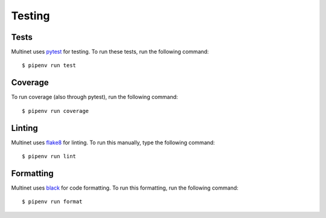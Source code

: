 =======
Testing
=======

Tests
-----

Multinet uses `pytest <https://docs.pytest.org/en/latest/>`_ for testing.
To run these tests, run the following command: ::

    $ pipenv run test


Coverage
--------

To run coverage (also through pytest), run the following command: ::

    $ pipenv run coverage

Linting
-------

Multinet uses `flake8 <http://flake8.pycqa.org/en/latest/>`_ for linting.
To run this manually, type the following command: ::

    $ pipenv run lint

Formatting
----------

Multinet uses `black <https://black.readthedocs.io/en/stable/>`_ for code formatting.
To run this formatting, run the following command: ::

    $ pipenv run format
